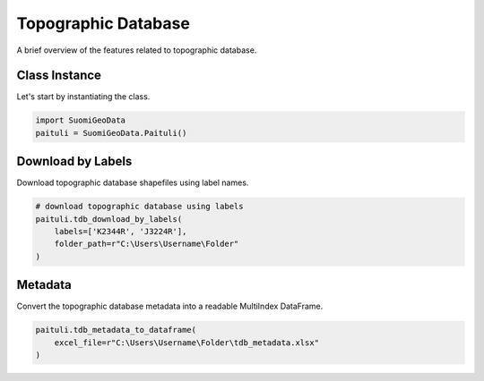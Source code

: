 ======================
Topographic Database
======================

A brief overview of the features related to topographic database.


Class Instance
----------------
Let's start by instantiating the class.

.. code-block:: python

    import SuomiGeoData
    paituli = SuomiGeoData.Paituli()


Download by Labels
--------------------
Download topographic database shapefiles using label names.

.. code-block:: python
    
    # download topographic database using labels
    paituli.tdb_download_by_labels(
        labels=['K2344R', 'J3224R'], 
        folder_path=r"C:\Users\Username\Folder"
    )
    
    
Metadata 
-----------
Convert the topographic database metadata into a readable MultiIndex DataFrame.

.. code-block:: python

    paituli.tdb_metadata_to_dataframe(
        excel_file=r"C:\Users\Username\Folder\tdb_metadata.xlsx"
    )





    

